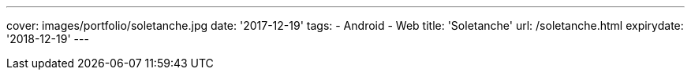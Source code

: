 ---
cover: images/portfolio/soletanche.jpg
date: '2017-12-19'
tags:
- Android
- Web
title: 'Soletanche'
url: /soletanche.html
expirydate: '2018-12-19'
---

